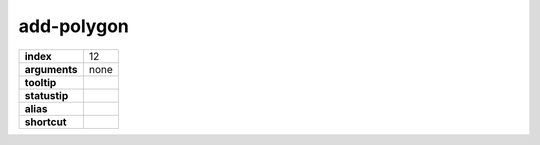 add-polygon
-----------

.. index:: add-polygon

============== ===================
**index**      12
**arguments**  none
**tooltip**
**statustip**
**alias**
**shortcut**
============== ===================


